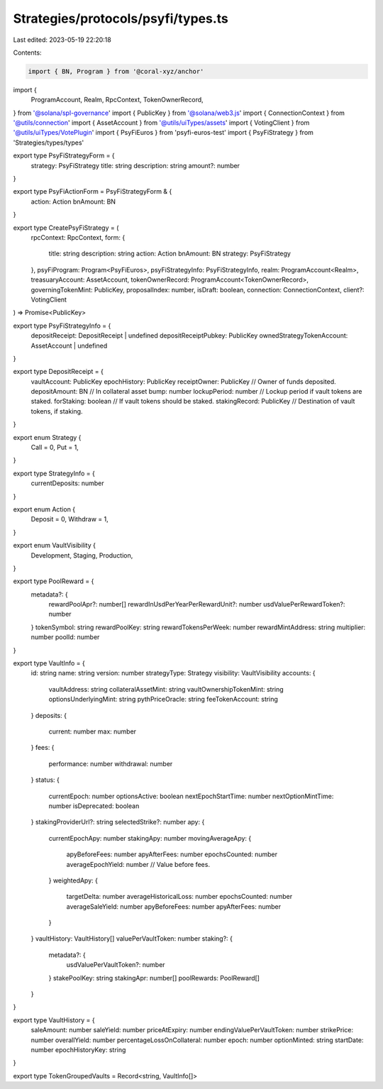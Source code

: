 Strategies/protocols/psyfi/types.ts
===================================

Last edited: 2023-05-19 22:20:18

Contents:

.. code-block:: ts

    import { BN, Program } from '@coral-xyz/anchor'
import {
  ProgramAccount,
  Realm,
  RpcContext,
  TokenOwnerRecord,
} from '@solana/spl-governance'
import { PublicKey } from '@solana/web3.js'
import { ConnectionContext } from '@utils/connection'
import { AssetAccount } from '@utils/uiTypes/assets'
import { VotingClient } from '@utils/uiTypes/VotePlugin'
import { PsyFiEuros } from 'psyfi-euros-test'
import { PsyFiStrategy } from 'Strategies/types/types'

export type PsyFiStrategyForm = {
  strategy: PsyFiStrategy
  title: string
  description: string
  amount?: number
}

export type PsyFiActionForm = PsyFiStrategyForm & {
  action: Action
  bnAmount: BN
}

export type CreatePsyFiStrategy = (
  rpcContext: RpcContext,
  form: {
    title: string
    description: string
    action: Action
    bnAmount: BN
    strategy: PsyFiStrategy
  },
  psyFiProgram: Program<PsyFiEuros>,
  psyFiStrategyInfo: PsyFiStrategyInfo,
  realm: ProgramAccount<Realm>,
  treasuaryAccount: AssetAccount,
  tokenOwnerRecord: ProgramAccount<TokenOwnerRecord>,
  governingTokenMint: PublicKey,
  proposalIndex: number,
  isDraft: boolean,
  connection: ConnectionContext,
  client?: VotingClient
) => Promise<PublicKey>

export type PsyFiStrategyInfo = {
  depositReceipt: DepositReceipt | undefined
  depositReceiptPubkey: PublicKey
  ownedStrategyTokenAccount: AssetAccount | undefined
}

export type DepositReceipt = {
  vaultAccount: PublicKey
  epochHistory: PublicKey
  receiptOwner: PublicKey // Owner of funds deposited.
  depositAmount: BN // In collateral asset
  bump: number
  lockupPeriod: number // Lockup period if vault tokens are staked.
  forStaking: boolean // If vault tokens should be staked.
  stakingRecord: PublicKey // Destination of vault tokens, if staking.
}

export enum Strategy {
  Call = 0,
  Put = 1,
}

export type StrategyInfo = {
  currentDeposits: number
}

export enum Action {
  Deposit = 0,
  Withdraw = 1,
}

export enum VaultVisibility {
  Development,
  Staging,
  Production,
}

export type PoolReward = {
  metadata?: {
    rewardPoolApr?: number[]
    rewardInUsdPerYearPerRewardUnit?: number
    usdValuePerRewardToken?: number
  }
  tokenSymbol: string
  rewardPoolKey: string
  rewardTokensPerWeek: number
  rewardMintAddress: string
  multiplier: number
  poolId: number
}

export type VaultInfo = {
  id: string
  name: string
  version: number
  strategyType: Strategy
  visibility: VaultVisibility
  accounts: {
    vaultAddress: string
    collateralAssetMint: string
    vaultOwnershipTokenMint: string
    optionsUnderlyingMint: string
    pythPriceOracle: string
    feeTokenAccount: string
  }
  deposits: {
    current: number
    max: number
  }
  fees: {
    performance: number
    withdrawal: number
  }
  status: {
    currentEpoch: number
    optionsActive: boolean
    nextEpochStartTime: number
    nextOptionMintTime: number
    isDeprecated: boolean
  }
  stakingProviderUrl?: string
  selectedStrike?: number
  apy: {
    currentEpochApy: number
    stakingApy: number
    movingAverageApy: {
      apyBeforeFees: number
      apyAfterFees: number
      epochsCounted: number
      averageEpochYield: number // Value before fees.
    }
    weightedApy: {
      targetDelta: number
      averageHistoricalLoss: number
      epochsCounted: number
      averageSaleYield: number
      apyBeforeFees: number
      apyAfterFees: number
    }
  }
  vaultHistory: VaultHistory[]
  valuePerVaultToken: number
  staking?: {
    metadata?: {
      usdValuePerVaultToken?: number
    }
    stakePoolKey: string
    stakingApr: number[]
    poolRewards: PoolReward[]
  }
}

export type VaultHistory = {
  saleAmount: number
  saleYield: number
  priceAtExpiry: number
  endingValuePerVaultToken: number
  strikePrice: number
  overallYield: number
  percentageLossOnCollateral: number
  epoch: number
  optionMinted: string
  startDate: number
  epochHistoryKey: string
}

export type TokenGroupedVaults = Record<string, VaultInfo[]>


